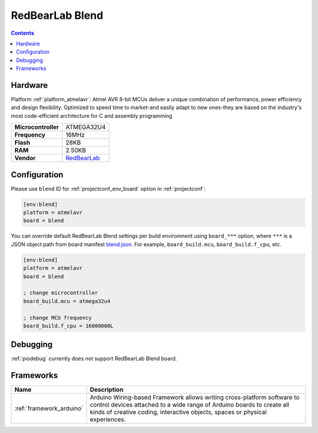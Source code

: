 ..  Copyright (c) 2014-present PlatformIO <contact@platformio.org>
    Licensed under the Apache License, Version 2.0 (the "License");
    you may not use this file except in compliance with the License.
    You may obtain a copy of the License at
       http://www.apache.org/licenses/LICENSE-2.0
    Unless required by applicable law or agreed to in writing, software
    distributed under the License is distributed on an "AS IS" BASIS,
    WITHOUT WARRANTIES OR CONDITIONS OF ANY KIND, either express or implied.
    See the License for the specific language governing permissions and
    limitations under the License.

.. _board_atmelavr_blend:

RedBearLab Blend
================

.. contents::

Hardware
--------

Platform :ref:`platform_atmelavr`: Atmel AVR 8-bit MCUs deliver a unique combination of performance, power efficiency and design flexibility. Optimized to speed time to market-and easily adapt to new ones-they are based on the industry's most code-efficient architecture for C and assembly programming

.. list-table::

  * - **Microcontroller**
    - ATMEGA32U4
  * - **Frequency**
    - 16MHz
  * - **Flash**
    - 28KB
  * - **RAM**
    - 2.50KB
  * - **Vendor**
    - `RedBearLab <http://redbearlab.com/blend/?utm_source=platformio.org&utm_medium=docs>`__


Configuration
-------------

Please use ``blend`` ID for :ref:`projectconf_env_board` option in :ref:`projectconf`:

.. code-block:: ini

  [env:blend]
  platform = atmelavr
  board = blend

You can override default RedBearLab Blend settings per build environment using
``board_***`` option, where ``***`` is a JSON object path from
board manifest `blend.json <https://github.com/platformio/platform-atmelavr/blob/master/boards/blend.json>`_. For example,
``board_build.mcu``, ``board_build.f_cpu``, etc.

.. code-block:: ini

  [env:blend]
  platform = atmelavr
  board = blend

  ; change microcontroller
  board_build.mcu = atmega32u4

  ; change MCU frequency
  board_build.f_cpu = 16000000L

Debugging
---------
:ref:`piodebug` currently does not support RedBearLab Blend board.

Frameworks
----------
.. list-table::
    :header-rows:  1

    * - Name
      - Description

    * - :ref:`framework_arduino`
      - Arduino Wiring-based Framework allows writing cross-platform software to control devices attached to a wide range of Arduino boards to create all kinds of creative coding, interactive objects, spaces or physical experiences.